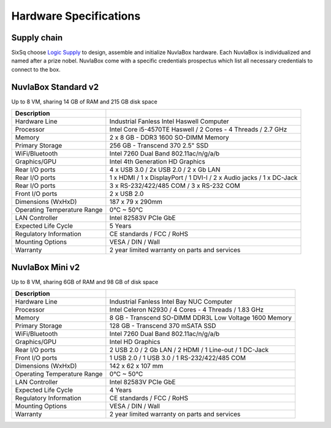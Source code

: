 
Hardware Specifications
=======================

Supply chain
------------

SixSq choose `Logic Supply`_ to design, assemble and initialize NuvlaBox hardware.
Each NuvlaBox is individualized and named after a prize nobel. 
NuvlaBox come with a specific credentials prospectus which list all necessary credentials to connect to the box.


.. _Logic Supply: https://www.logicsupply.com


NuvlaBox Standard v2
--------------------

Up to 8 VM, sharing 14 GB of RAM and 215 GB disk space

======================================  =========================================================================================================
Description                             
======================================  =========================================================================================================
Hardware Line                           Industrial Fanless Intel Haswell Computer
Processor                               Intel Core i5-4570TE Haswell / 2 Cores - 4 Threads / 2.7 GHz
Memory  	                            2 x 8 GB - DDR3 1600 SO-DIMM Memory
Primary Storage                         256 GB - Transcend 370 2.5" SSD
WiFi/Bluetooth                          Intel 7260 Dual Band 802.11ac/n/g/a/b
Graphics/GPU                            Intel 4th Generation HD Graphics
Rear I/O ports                          4 x USB 3.0 / 2x USB 2.0 / 2 x Gb LAN
Rear I/O ports                          1 x HDMI / 1 x DisplayPort / 1 DVI-I / 2 x Audio jacks / 1 x DC-Jack
Rear I/O ports                          3 x RS-232/422/485 COM / 3 x RS-232 COM
Front I/O ports                         2 x USB 2.0
Dimensions (WxHxD)                      187 x 79 x 290mm
Operating Temperature Range             0°C ~ 50°C
LAN Controller                          Intel 82583V PCIe GbE
Expected Life Cycle                     5 Years
Regulatory Information                  CE standards / FCC / RoHS
Mounting Options                        VESA / DIN / Wall
Warranty                                2 year limited warranty on parts and services
======================================  =========================================================================================================


NuvlaBox Mini v2
----------------

Up to 8 VM, sharing 6GB of RAM and 98 GB of disk space

======================================  =========================================================================================================
Description                             
======================================  =========================================================================================================
Hardware Line                           Industrial Fanless Intel Bay NUC Computer
Processor                               Intel Celeron N2930 / 4 Cores - 4 Threads / 1.83 GHz
Memory  	                        8 GB - Transcend SO-DIMM DDR3L Low Voltage 1600 Memory
Primary Storage                         128 GB - Transcend 370 mSATA SSD
WiFi/Bluetooth                          Intel 7260 Dual Band 802.11ac/n/g/a/b
Graphics/GPU                            Intel HD Graphics
Rear I/O ports                          2 USB 2.0 / 2 Gb LAN / 2 HDMI / 1 Line-out / 1 DC-Jack
Front I/O ports                         1 USB 2.0 / 1 USB 3.0 / 1 RS-232/422/485 COM
Dimensions (WxHxD)                      142 x 62 x 107 mm
Operating Temperature Range             0°C ~ 50°C
LAN Controller                          Intel 82583V PCIe GbE
Expected Life Cycle                     4 Years
Regulatory Information                  CE standards / FCC / RoHS
Mounting Options                        VESA / DIN / Wall
Warranty                                2 year limited warranty on parts and services
======================================  =========================================================================================================


